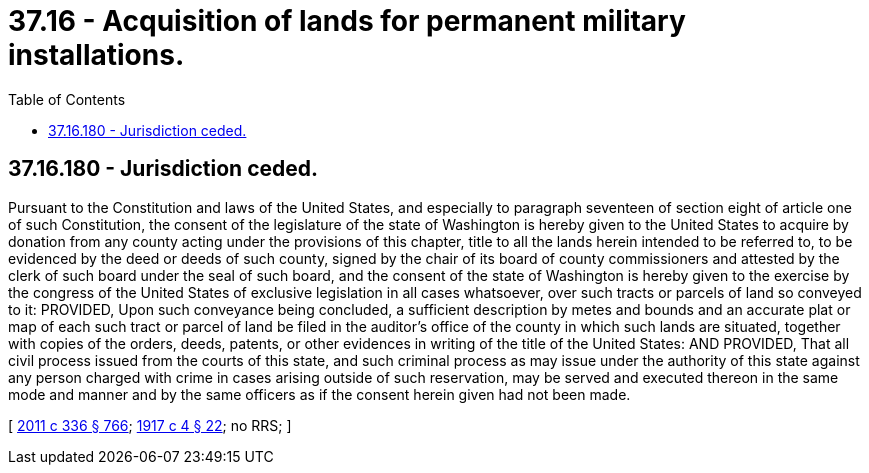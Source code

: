 = 37.16 - Acquisition of lands for permanent military installations.
:toc:

== 37.16.180 - Jurisdiction ceded.
Pursuant to the Constitution and laws of the United States, and especially to paragraph seventeen of section eight of article one of such Constitution, the consent of the legislature of the state of Washington is hereby given to the United States to acquire by donation from any county acting under the provisions of this chapter, title to all the lands herein intended to be referred to, to be evidenced by the deed or deeds of such county, signed by the chair of its board of county commissioners and attested by the clerk of such board under the seal of such board, and the consent of the state of Washington is hereby given to the exercise by the congress of the United States of exclusive legislation in all cases whatsoever, over such tracts or parcels of land so conveyed to it: PROVIDED, Upon such conveyance being concluded, a sufficient description by metes and bounds and an accurate plat or map of each such tract or parcel of land be filed in the auditor's office of the county in which such lands are situated, together with copies of the orders, deeds, patents, or other evidences in writing of the title of the United States: AND PROVIDED, That all civil process issued from the courts of this state, and such criminal process as may issue under the authority of this state against any person charged with crime in cases arising outside of such reservation, may be served and executed thereon in the same mode and manner and by the same officers as if the consent herein given had not been made.

[ http://lawfilesext.leg.wa.gov/biennium/2011-12/Pdf/Bills/Session%20Laws/Senate/5045.SL.pdf?cite=2011%20c%20336%20§%20766[2011 c 336 § 766]; http://leg.wa.gov/CodeReviser/documents/sessionlaw/1917c4.pdf?cite=1917%20c%204%20§%2022[1917 c 4 § 22]; no RRS; ]


